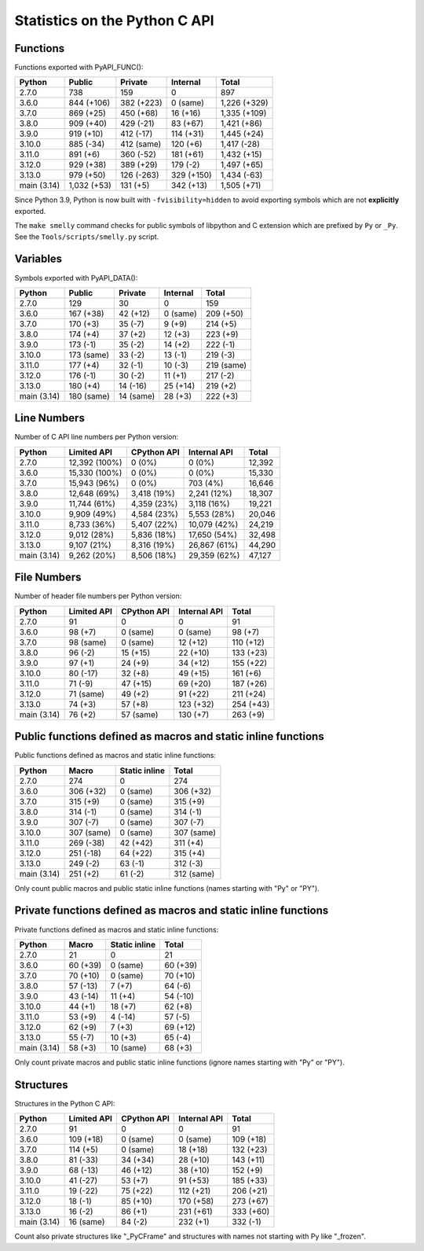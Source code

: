 ++++++++++++++++++++++++++++++
Statistics on the Python C API
++++++++++++++++++++++++++++++

Functions
=========

Functions exported with PyAPI_FUNC():

===========  ===========  ==========  ==========  ============
Python       Public       Private     Internal    Total
===========  ===========  ==========  ==========  ============
2.7.0        738          159         0           897
3.6.0        844 (+106)   382 (+223)  0 (same)    1,226 (+329)
3.7.0        869 (+25)    450 (+68)   16 (+16)    1,335 (+109)
3.8.0        909 (+40)    429 (-21)   83 (+67)    1,421 (+86)
3.9.0        919 (+10)    412 (-17)   114 (+31)   1,445 (+24)
3.10.0       885 (-34)    412 (same)  120 (+6)    1,417 (-28)
3.11.0       891 (+6)     360 (-52)   181 (+61)   1,432 (+15)
3.12.0       929 (+38)    389 (+29)   179 (-2)    1,497 (+65)
3.13.0       979 (+50)    126 (-263)  329 (+150)  1,434 (-63)
main (3.14)  1,032 (+53)  131 (+5)    342 (+13)   1,505 (+71)
===========  ===========  ==========  ==========  ============

Since Python 3.9, Python is now built with ``-fvisibility=hidden`` to avoid
exporting symbols which are not **explicitly** exported.

The ``make smelly`` command checks for public symbols of libpython and C
extension which are prefixed by ``Py`` or ``_Py``. See
the ``Tools/scripts/smelly.py`` script.

Variables
=========

Symbols exported with PyAPI_DATA():

===========  ==========  =========  ========  ==========
Python       Public      Private    Internal  Total
===========  ==========  =========  ========  ==========
2.7.0        129         30         0         159
3.6.0        167 (+38)   42 (+12)   0 (same)  209 (+50)
3.7.0        170 (+3)    35 (-7)    9 (+9)    214 (+5)
3.8.0        174 (+4)    37 (+2)    12 (+3)   223 (+9)
3.9.0        173 (-1)    35 (-2)    14 (+2)   222 (-1)
3.10.0       173 (same)  33 (-2)    13 (-1)   219 (-3)
3.11.0       177 (+4)    32 (-1)    10 (-3)   219 (same)
3.12.0       176 (-1)    30 (-2)    11 (+1)   217 (-2)
3.13.0       180 (+4)    14 (-16)   25 (+14)  219 (+2)
main (3.14)  180 (same)  14 (same)  28 (+3)   222 (+3)
===========  ==========  =========  ========  ==========

Line Numbers
============

Number of C API line numbers per Python version:

===========  =============  ===========  ============  ======
Python       Limited API    CPython API  Internal API  Total
===========  =============  ===========  ============  ======
2.7.0        12,392 (100%)  0 (0%)       0 (0%)        12,392
3.6.0        15,330 (100%)  0 (0%)       0 (0%)        15,330
3.7.0        15,943 (96%)   0 (0%)       703 (4%)      16,646
3.8.0        12,648 (69%)   3,418 (19%)  2,241 (12%)   18,307
3.9.0        11,744 (61%)   4,359 (23%)  3,118 (16%)   19,221
3.10.0       9,909 (49%)    4,584 (23%)  5,553 (28%)   20,046
3.11.0       8,733 (36%)    5,407 (22%)  10,079 (42%)  24,219
3.12.0       9,012 (28%)    5,836 (18%)  17,650 (54%)  32,498
3.13.0       9,107 (21%)    8,316 (19%)  26,867 (61%)  44,290
main (3.14)  9,262 (20%)    8,506 (18%)  29,359 (62%)  47,127
===========  =============  ===========  ============  ======

File Numbers
============

Number of header file numbers per Python version:

===========  ===========  ===========  ============  =========
Python       Limited API  CPython API  Internal API  Total
===========  ===========  ===========  ============  =========
2.7.0        91           0            0             91
3.6.0        98 (+7)      0 (same)     0 (same)      98 (+7)
3.7.0        98 (same)    0 (same)     12 (+12)      110 (+12)
3.8.0        96 (-2)      15 (+15)     22 (+10)      133 (+23)
3.9.0        97 (+1)      24 (+9)      34 (+12)      155 (+22)
3.10.0       80 (-17)     32 (+8)      49 (+15)      161 (+6)
3.11.0       71 (-9)      47 (+15)     69 (+20)      187 (+26)
3.12.0       71 (same)    49 (+2)      91 (+22)      211 (+24)
3.13.0       74 (+3)      57 (+8)      123 (+32)     254 (+43)
main (3.14)  76 (+2)      57 (same)    130 (+7)      263 (+9)
===========  ===========  ===========  ============  =========

Public functions defined as macros and static inline functions
==============================================================

Public functions defined as macros and static inline functions:

===========  ==========  =============  ==========
Python       Macro       Static inline  Total
===========  ==========  =============  ==========
2.7.0        274         0              274
3.6.0        306 (+32)   0 (same)       306 (+32)
3.7.0        315 (+9)    0 (same)       315 (+9)
3.8.0        314 (-1)    0 (same)       314 (-1)
3.9.0        307 (-7)    0 (same)       307 (-7)
3.10.0       307 (same)  0 (same)       307 (same)
3.11.0       269 (-38)   42 (+42)       311 (+4)
3.12.0       251 (-18)   64 (+22)       315 (+4)
3.13.0       249 (-2)    63 (-1)        312 (-3)
main (3.14)  251 (+2)    61 (-2)        312 (same)
===========  ==========  =============  ==========

Only count public macros and public static inline functions (names starting with "Py" or "PY").

Private functions defined as macros and static inline functions
===============================================================

Private functions defined as macros and static inline functions:

===========  ========  =============  ========
Python       Macro     Static inline  Total
===========  ========  =============  ========
2.7.0        21        0              21
3.6.0        60 (+39)  0 (same)       60 (+39)
3.7.0        70 (+10)  0 (same)       70 (+10)
3.8.0        57 (-13)  7 (+7)         64 (-6)
3.9.0        43 (-14)  11 (+4)        54 (-10)
3.10.0       44 (+1)   18 (+7)        62 (+8)
3.11.0       53 (+9)   4 (-14)        57 (-5)
3.12.0       62 (+9)   7 (+3)         69 (+12)
3.13.0       55 (-7)   10 (+3)        65 (-4)
main (3.14)  58 (+3)   10 (same)      68 (+3)
===========  ========  =============  ========

Only count private macros and public static inline functions (ignore names starting with "Py" or "PY").

Structures
==========

Structures in the Python C API:

===========  ===========  ===========  ============  =========
Python       Limited API  CPython API  Internal API  Total
===========  ===========  ===========  ============  =========
2.7.0        91           0            0             91
3.6.0        109 (+18)    0 (same)     0 (same)      109 (+18)
3.7.0        114 (+5)     0 (same)     18 (+18)      132 (+23)
3.8.0        81 (-33)     34 (+34)     28 (+10)      143 (+11)
3.9.0        68 (-13)     46 (+12)     38 (+10)      152 (+9)
3.10.0       41 (-27)     53 (+7)      91 (+53)      185 (+33)
3.11.0       19 (-22)     75 (+22)     112 (+21)     206 (+21)
3.12.0       18 (-1)      85 (+10)     170 (+58)     273 (+67)
3.13.0       16 (-2)      86 (+1)      231 (+61)     333 (+60)
main (3.14)  16 (same)    84 (-2)      232 (+1)      332 (-1)
===========  ===========  ===========  ============  =========

Count also private structures like "_PyCFrame" and structures with names not starting with Py like "_frozen".

